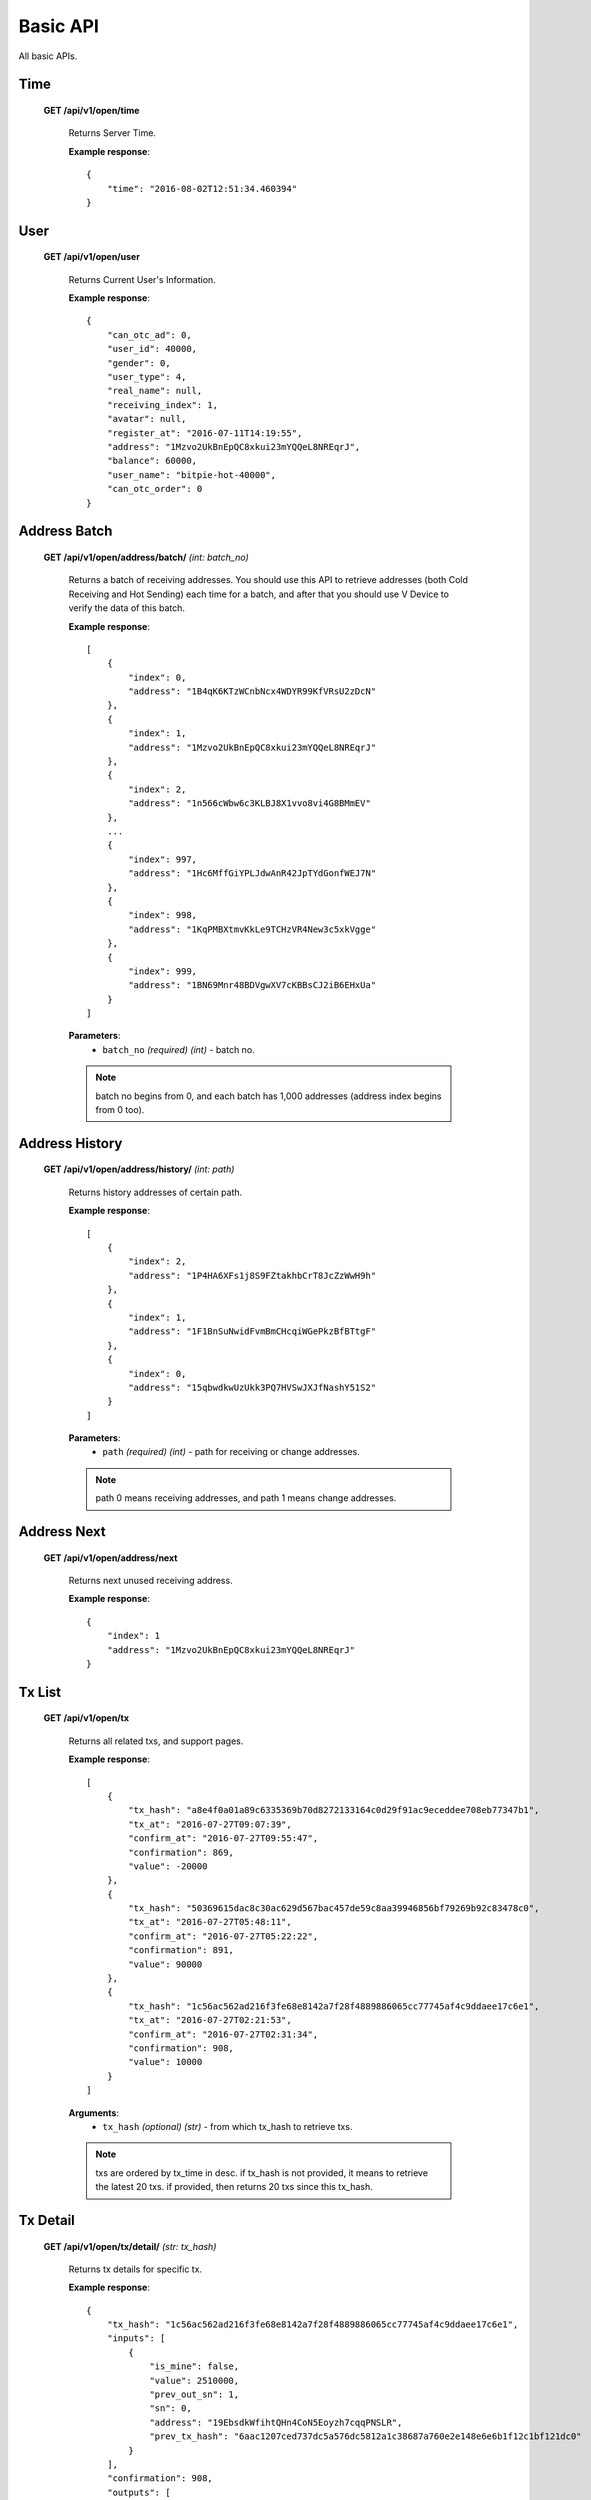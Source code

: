 .. _basic-api:

********************************************************************************
Basic API
********************************************************************************

All basic APIs.

Time
----

    **GET /api/v1/open/time**

        Returns Server Time.

        **Example response**::

            {
                "time": "2016-08-02T12:51:34.460394"
            }

User
----

    **GET /api/v1/open/user**

        Returns Current User's Information.

        **Example response**::

            {
                "can_otc_ad": 0,
                "user_id": 40000,
                "gender": 0,
                "user_type": 4,
                "real_name": null,
                "receiving_index": 1,
                "avatar": null,
                "register_at": "2016-07-11T14:19:55",
                "address": "1Mzvo2UkBnEpQC8xkui23mYQQeL8NREqrJ",
                "balance": 60000,
                "user_name": "bitpie-hot-40000",
                "can_otc_order": 0
            }

Address Batch
-------------

    **GET /api/v1/open/address/batch/** *(int: batch_no)*

        Returns a batch of receiving addresses. You should use this API to retrieve addresses (both Cold Receiving and Hot Sending) each time for a batch, and after that you should use V Device to verify the data of this batch.

        **Example response**::

            [
                {
                    "index": 0,
                    "address": "1B4qK6KTzWCnbNcx4WDYR99KfVRsU2zDcN"
                },
                {
                    "index": 1,
                    "address": "1Mzvo2UkBnEpQC8xkui23mYQQeL8NREqrJ"
                },
                {
                    "index": 2,
                    "address": "1n566cWbw6c3KLBJ8X1vvo8vi4G8BMmEV"
                },
                ...
                {
                    "index": 997,
                    "address": "1Hc6MffGiYPLJdwAnR42JpTYdGonfWEJ7N"
                },
                {
                    "index": 998,
                    "address": "1KqPMBXtmvKkLe9TCHzVR4New3c5xkVgge"
                },
                {
                    "index": 999,
                    "address": "1BN69Mnr48BDVgwXV7cKBBsCJ2iB6EHxUa"
                }
            ]

        **Parameters**:
            * ``batch_no`` *(required)* *(int)* - batch no.

        .. note:: batch no begins from 0, and each batch has 1,000 addresses (address index begins from 0 too).

Address History
---------------

    **GET /api/v1/open/address/history/** *(int: path)*

        Returns history addresses of certain path.

        **Example response**::

            [
                {
                    "index": 2,
                    "address": "1P4HA6XFs1j8S9FZtakhbCrT8JcZzWwH9h"
                },
                {
                    "index": 1,
                    "address": "1F1BnSuNwidFvmBmCHcqiWGePkzBfBTtgF"
                },
                {
                    "index": 0,
                    "address": "15qbwdkwUzUkk3PQ7HVSwJXJfNashY51S2"
                }
            ]

        **Parameters**:
            * ``path`` *(required)* *(int)* - path for receiving or change addresses.

        .. note:: path 0 means receiving addresses, and path 1 means change addresses.

Address Next
------------

    **GET /api/v1/open/address/next**

        Returns next unused receiving address.

        **Example response**::

            {
                "index": 1
                "address": "1Mzvo2UkBnEpQC8xkui23mYQQeL8NREqrJ"
            }

Tx List
-------

    **GET /api/v1/open/tx**

        Returns all related txs, and support pages.

        **Example response**::

            [
                {
                    "tx_hash": "a8e4f0a01a89c6335369b70d8272133164c0d29f91ac9eceddee708eb77347b1",
                    "tx_at": "2016-07-27T09:07:39",
                    "confirm_at": "2016-07-27T09:55:47",
                    "confirmation": 869,
                    "value": -20000
                },
                {
                    "tx_hash": "50369615dac8c30ac629d567bac457de59c8aa39946856bf79269b92c83478c0",
                    "tx_at": "2016-07-27T05:48:11",
                    "confirm_at": "2016-07-27T05:22:22",
                    "confirmation": 891,
                    "value": 90000
                },
                {
                    "tx_hash": "1c56ac562ad216f3fe68e8142a7f28f4889886065cc77745af4c9ddaee17c6e1",
                    "tx_at": "2016-07-27T02:21:53",
                    "confirm_at": "2016-07-27T02:31:34",
                    "confirmation": 908,
                    "value": 10000
                }
            ]

        **Arguments**:
            * ``tx_hash`` *(optional)* *(str)* - from which tx_hash to retrieve txs.

        .. note:: txs are ordered by tx_time in desc. if tx_hash is not provided, it means to retrieve the latest 20 txs. if provided, then returns 20 txs since this tx_hash.

Tx Detail
---------

    **GET /api/v1/open/tx/detail/** *(str: tx_hash)*

        Returns tx details for specific tx.

        **Example response**::

            {
                "tx_hash": "1c56ac562ad216f3fe68e8142a7f28f4889886065cc77745af4c9ddaee17c6e1",
                "inputs": [
                    {
                        "is_mine": false,
                        "value": 2510000,
                        "prev_out_sn": 1,
                        "sn": 0,
                        "address": "19EbsdkWfihtQHn4CoN5Eoyzh7cqqPNSLR",
                        "prev_tx_hash": "6aac1207ced737dc5a576dc5812a1c38687a760e2e148e6e6b1f12c1bf121dc0"
                    }
                ],
                "confirmation": 908,
                "outputs": [
                    {
                        "status": 1,
                        "is_mine": true,
                        "sn": 0,
                        "value": 10000,
                        "address": "1B4qK6KTzWCnbNcx4WDYR99KfVRsU2zDcN"
                    },
                    {
                        "status": 1,
                        "is_mine": false,
                        "sn": 1,
                        "value": 2490000,
                        "address": "1BU1p3PU9MRcPrvggBmDEXokigZy5cxQso"
                    }
                ],
                "confirm_at": "2016-07-27T02:31:34",
                "value": 10000,
                "tx_at": "2016-07-27T02:21:53"
            }

        **Parameters**:
            * ``tx_hash`` *(required)* *(str)* - for which tx_hash to retrieve tx detail.
